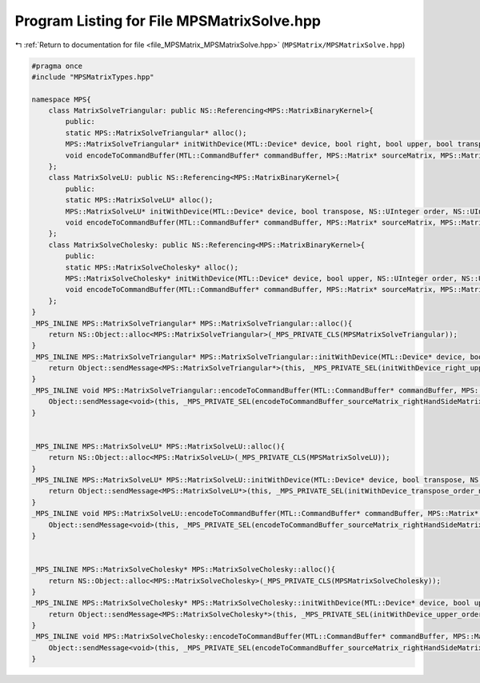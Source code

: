 
.. _program_listing_file_MPSMatrix_MPSMatrixSolve.hpp:

Program Listing for File MPSMatrixSolve.hpp
===========================================

|exhale_lsh| :ref:`Return to documentation for file <file_MPSMatrix_MPSMatrixSolve.hpp>` (``MPSMatrix/MPSMatrixSolve.hpp``)

.. |exhale_lsh| unicode:: U+021B0 .. UPWARDS ARROW WITH TIP LEFTWARDS

.. code-block:: cpp

   #pragma once
   #include "MPSMatrixTypes.hpp"
   
   namespace MPS{
       class MatrixSolveTriangular: public NS::Referencing<MPS::MatrixBinaryKernel>{
           public:
           static MPS::MatrixSolveTriangular* alloc();
           MPS::MatrixSolveTriangular* initWithDevice(MTL::Device* device, bool right, bool upper, bool transpose, bool unit, NS::UInteger order, NS::UInteger numberOfRightHandSides, double alpha);
           void encodeToCommandBuffer(MTL::CommandBuffer* commandBuffer, MPS::Matrix* sourceMatrix, MPS::Matrix* rightHandSideMatrix, MPS::Matrix* solutionMatrix);
       };
       class MatrixSolveLU: public NS::Referencing<MPS::MatrixBinaryKernel>{
           public:
           static MPS::MatrixSolveLU* alloc();
           MPS::MatrixSolveLU* initWithDevice(MTL::Device* device, bool transpose, NS::UInteger order, NS::UInteger numberOfRightHandSides);
           void encodeToCommandBuffer(MTL::CommandBuffer* commandBuffer, MPS::Matrix* sourceMatrix, MPS::Matrix* rightHandSideMatrix, MPS::Matrix* pivotIndices, MPS::Matrix* solutionMatrix);
       };
       class MatrixSolveCholesky: public NS::Referencing<MPS::MatrixBinaryKernel>{
           public:
           static MPS::MatrixSolveCholesky* alloc();
           MPS::MatrixSolveCholesky* initWithDevice(MTL::Device* device, bool upper, NS::UInteger order, NS::UInteger numberOfRightHandSides);
           void encodeToCommandBuffer(MTL::CommandBuffer* commandBuffer, MPS::Matrix* sourceMatrix, MPS::Matrix* rightHandSideMatrix, MPS::Matrix* solutionMatrix);
       };
   }
   _MPS_INLINE MPS::MatrixSolveTriangular* MPS::MatrixSolveTriangular::alloc(){
       return NS::Object::alloc<MPS::MatrixSolveTriangular>(_MPS_PRIVATE_CLS(MPSMatrixSolveTriangular));
   }
   _MPS_INLINE MPS::MatrixSolveTriangular* MPS::MatrixSolveTriangular::initWithDevice(MTL::Device* device, bool right, bool upper, bool transpose, bool unit, NS::UInteger order, NS::UInteger numberOfRightHandSides, double alpha){
       return Object::sendMessage<MPS::MatrixSolveTriangular*>(this, _MPS_PRIVATE_SEL(initWithDevice_right_upper_transpose_unit_order_numberOfRightHandSides_alpha_),device, right, upper, transpose, unit, order, numberOfRightHandSides, alpha);
   }
   _MPS_INLINE void MPS::MatrixSolveTriangular::encodeToCommandBuffer(MTL::CommandBuffer* commandBuffer, MPS::Matrix* sourceMatrix, MPS::Matrix* rightHandSideMatrix, MPS::Matrix* solutionMatrix){
       Object::sendMessage<void>(this, _MPS_PRIVATE_SEL(encodeToCommandBuffer_sourceMatrix_rightHandSideMatrix_solutionMatrix_),commandBuffer, sourceMatrix, rightHandSideMatrix, solutionMatrix);
   }
   
   
   _MPS_INLINE MPS::MatrixSolveLU* MPS::MatrixSolveLU::alloc(){
       return NS::Object::alloc<MPS::MatrixSolveLU>(_MPS_PRIVATE_CLS(MPSMatrixSolveLU));
   }
   _MPS_INLINE MPS::MatrixSolveLU* MPS::MatrixSolveLU::initWithDevice(MTL::Device* device, bool transpose, NS::UInteger order, NS::UInteger numberOfRightHandSides){
       return Object::sendMessage<MPS::MatrixSolveLU*>(this, _MPS_PRIVATE_SEL(initWithDevice_transpose_order_numberOfRightHandSides_),device, transpose, order, numberOfRightHandSides);
   }
   _MPS_INLINE void MPS::MatrixSolveLU::encodeToCommandBuffer(MTL::CommandBuffer* commandBuffer, MPS::Matrix* sourceMatrix, MPS::Matrix* rightHandSideMatrix, MPS::Matrix* pivotIndices, MPS::Matrix* solutionMatrix){
       Object::sendMessage<void>(this, _MPS_PRIVATE_SEL(encodeToCommandBuffer_sourceMatrix_rightHandSideMatrix_pivotIndices_solutionMatrix_),commandBuffer, sourceMatrix, rightHandSideMatrix, pivotIndices, solutionMatrix);
   }
   
   
   _MPS_INLINE MPS::MatrixSolveCholesky* MPS::MatrixSolveCholesky::alloc(){
       return NS::Object::alloc<MPS::MatrixSolveCholesky>(_MPS_PRIVATE_CLS(MPSMatrixSolveCholesky));
   }
   _MPS_INLINE MPS::MatrixSolveCholesky* MPS::MatrixSolveCholesky::initWithDevice(MTL::Device* device, bool upper, NS::UInteger order, NS::UInteger numberOfRightHandSides){
       return Object::sendMessage<MPS::MatrixSolveCholesky*>(this, _MPS_PRIVATE_SEL(initWithDevice_upper_order_numberOfRightHandSides_),device, upper, order, numberOfRightHandSides);
   }
   _MPS_INLINE void MPS::MatrixSolveCholesky::encodeToCommandBuffer(MTL::CommandBuffer* commandBuffer, MPS::Matrix* sourceMatrix, MPS::Matrix* rightHandSideMatrix, MPS::Matrix* solutionMatrix){
       Object::sendMessage<void>(this, _MPS_PRIVATE_SEL(encodeToCommandBuffer_sourceMatrix_rightHandSideMatrix_solutionMatrix_),commandBuffer, sourceMatrix, rightHandSideMatrix, solutionMatrix);
   }
   
   
